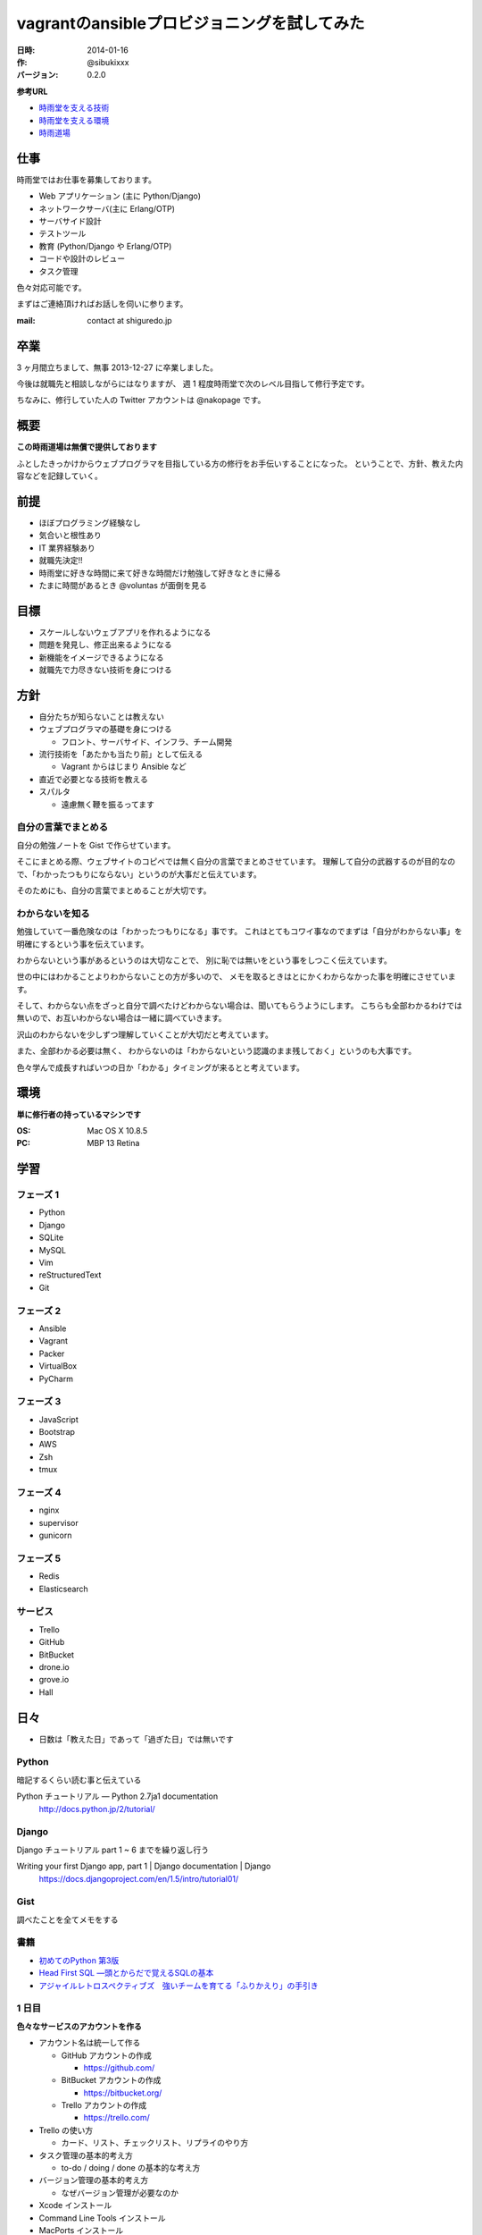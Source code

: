 ########
vagrantのansibleプロビジョニングを試してみた
########

:日時: 2014-01-16
:作: @sibukixxx
:バージョン: 0.2.0

**参考URL**

- `時雨堂を支える技術 <https://gist.github.com/voluntas/6308998>`_
- `時雨堂を支える環境 <https://gist.github.com/voluntas/6333304>`_
- `時雨道場 <https://gist.github.com/voluntas/6831251>`_

仕事
====

時雨堂ではお仕事を募集しております。

- Web アプリケーション (主に Python/Django)
- ネットワークサーバ(主に Erlang/OTP)
- サーバサイド設計
- テストツール
- 教育 (Python/Django や Erlang/OTP)
- コードや設計のレビュー
- タスク管理

色々対応可能です。

まずはご連絡頂ければお話しを伺いに参ります。

:mail: contact at shiguredo.jp

卒業
====

3 ヶ月間立ちまして、無事 2013-12-27 に卒業しました。

今後は就職先と相談しながらにはなりますが、
週 1 程度時雨堂で次のレベル目指して修行予定です。

ちなみに、修行していた人の Twitter アカウントは @nakopage です。

概要
====

**この時雨道場は無償で提供しております**

ふとしたきっかけからウェブプログラマを目指している方の修行をお手伝いすることになった。
ということで、方針、教えた内容などを記録していく。

前提
====

- ほぼプログラミング経験なし
- 気合いと根性あり
- IT 業界経験あり
- 就職先決定!!
- 時雨堂に好きな時間に来て好きな時間だけ勉強して好きなときに帰る
- たまに時間があるとき @voluntas が面倒を見る

目標
====

- スケールしないウェブアプリを作れるようになる
- 問題を発見し、修正出来るようになる
- 新機能をイメージできるようになる
- 就職先で力尽きない技術を身につける

方針
====

- 自分たちが知らないことは教えない
- ウェブプログラマの基礎を身につける

  - フロント、サーバサイド、インフラ、チーム開発
- 流行技術を「あたかも当たり前」として伝える

  - Vagrant からはじまり Ansible など
- 直近で必要となる技術を教える
- スパルタ

  - 遠慮無く鞭を振るってます

自分の言葉でまとめる
--------------------

自分の勉強ノートを Gist で作らせています。

そこにまとめる際、ウェブサイトのコピペでは無く自分の言葉でまとめさせています。
理解して自分の武器するのが目的なので、「わかったつもりにならない」というのが大事だと伝えています。

そのためにも、自分の言葉でまとめることが大切です。

わからないを知る
----------------

勉強していて一番危険なのは「わかったつもりになる」事です。
これはとてもコワイ事なのでまずは「自分がわからない事」を明確にするという事を伝えています。

わからないという事があるというのは大切なことで、
別に恥では無いをという事をしつこく伝えています。

世の中にはわかることよりわからないことの方が多いので、
メモを取るときはとにかくわからなかった事を明確にさせています。

そして、わからない点をざっと自分で調べたけどわからない場合は、聞いてもらうようにします。
こちらも全部わかるわけでは無いので、お互いわからない場合は一緒に調べていきます。

沢山のわからないを少しずつ理解していくことが大切だと考えています。

また、全部わかる必要は無く、
わからないのは「わからないという認識のまま残しておく」というのも大事です。

色々学んで成長すればいつの日か「わかる」タイミングが来るとと考えています。

環境
====

**単に修行者の持っているマシンです**

:OS: Mac OS X 10.8.5
:PC: MBP 13 Retina

学習
====

フェーズ 1
----------

- Python
- Django
- SQLite
- MySQL
- Vim
- reStructuredText
- Git

フェーズ 2
----------

- Ansible
- Vagrant
- Packer
- VirtualBox
- PyCharm

フェーズ 3
----------

- JavaScript
- Bootstrap
- AWS
- Zsh
- tmux

フェーズ 4
----------

- nginx
- supervisor
- gunicorn

フェーズ 5
----------

- Redis
- Elasticsearch

サービス
--------

- Trello
- GitHub
- BitBucket
- drone.io
- grove.io
- Hall

日々
====

- 日数は「教えた日」であって「過ぎた日」では無いです

Python
------

暗記するくらい読む事と伝えている

Python チュートリアル — Python 2.7ja1 documentation
    http://docs.python.jp/2/tutorial/

Django
------

Django チュートリアル part 1 ~ 6 までを繰り返し行う

Writing your first Django app, part 1 | Django documentation | Django
    https://docs.djangoproject.com/en/1.5/intro/tutorial01/

Gist
----

調べたことを全てメモをする

書籍
----

- `初めてのPython 第3版 <http://www.amazon.co.jp/dp/4873113938/twistedmind-22/ref=nosim/>`_
- `Head First SQL ―頭とからだで覚えるSQLの基本 <http://www.amazon.co.jp/dp/4873113695/twistedmind-22/ref=nosim/>`_
- `アジャイルレトロスペクティブズ　強いチームを育てる「ふりかえり」の手引き <http://www.amazon.co.jp/dp/4274066983/twistedmind-22/ref=nosim/>`_


1 日目
------

**色々なサービスのアカウントを作る**

- アカウント名は統一して作る

  - GitHub アカウントの作成

    - https://github.com/
  - BitBucket アカウントの作成

    - https://bitbucket.org/
  - Trello アカウントの作成

    - https://trello.com/
- Trello の使い方

  - カード、リスト、チェックリスト、リプライのやり方
- タスク管理の基本的考え方

  - to-do / doing / done の基本的な考え方
- バージョン管理の基本的考え方

  - なぜバージョン管理が必要なのか
- Xcode インストール
- Command Line Tools インストール
- MacPorts インストール

  - dmg でインストール
- MacPorts 経由で Python 2.7 インストール

  - $ sudo port install python27
- Alfred の使い方

  - http://www.alfredapp.com/
- Terminal の設定

  - フォントを osaka-mono へ変更
  - フォントサイズを大きめへ変更
- Gist の使い方

  - rst 形式で書く
- reStructuredText の使い方

  - http://www.planewave.org/translations/rst/quickref.html
  - http://www.planewave.org/translations/rst/quickstart.ja.html

2 日目
------

**MacPorts を使って Python 環境を整える**

- MacPorts で py27-setuptools のインストール
- MacPorts で py27-pip のインストール
- MacPorts で py27-virtualenv のインストール

- .virtualenv 以下に default という名前で virtualenv を追加

  - $ virtualenv default ~/.virtualenv

- 宿題: ターミナル起動時に default/bin/activate が適用されるようにする

  - ヒント

    - ~/.bashrc
    - ~/.bash_profile
    - source コマンド

3 日目
------

**Django をインストールしてチュートリアルをスタートする**

- virtualenv (default) の pip を使って Django をインストールする

  - $ pip install django
- Django Tutorial (バージョン 1.5) を Part1 からやりはじめる

4 日目
------

**.vimrc を設定する**

- .vimrc にスパルタ設定を追加する

  - 矢印と BS を使わせない設定

.. code-block:: vim

    noremap <Up> :<C-u>echohl WarningMsg \| echo "Don't use Up key!!! Press [k]" \| echohl None<CR>
    noremap! <Up> <ESC>:<C-u>echohl WarningMsg \| echo "Don't use Up key!!! Press [ESC][k]" \| echohl None<CR>
    noremap <Down> :<C-u>echohl WarningMsg \| echo "Don't use Down key!!! Press [j]" \| echohl None<CR>
    noremap! <Down> <ESC>:<C-u>echohl WarningMsg \| echo "Don't use Down key!!! Press [ESC][j]" \| echohl None<CR>
    noremap <Left> :<C-u>echohl WarningMsg \| echo "Don't use Left key!!! Press [l]" \| echohl None<CR>
    noremap! <Left> <ESC>:<C-u>echohl WarningMsg \| echo "Don't use Left key!!! Press [ESC][l]" \| echohl None<CR>
    noremap <Right> :<C-u>echohl WarningMsg \| echo "Don't use Right key!!! Press [h]" \| echohl None<CR>
    noremap! <Right> <ESC>:<C-u>echohl WarningMsg \| echo "Don't use Right key!!! Press [ESC][h]" \| echohl None<CR>
    noremap <BS> :<C-u>echohl WarningMsg \| echo "Don't use BackSpace key!!! Press [ctrl-h]" \| echohl None<CR>
    noremap! <BS> <ESC>:<C-u>echohl WarningMsg \| echo "Don't use BackSpace key!!! Press [ctrl-h]" \| echohl None<CR>

- Django の MTV モデルを理解する

  - Model とは何か
  - Template とは何か
  - View とは何か
  - https://docs.djangoproject.com/en/dev/faq/general/#django-appears-to-be-a-mvc-framework-but-you-call-the-controller-the-view-and-the-view-the-template-how-come-you-don-t-use-the-standard-names

5 日目
------

**Django チュートリアルを始める**

- pip install django
- python manage.py syncdb

6 日目
------

**SQLite3 の使い方**

- sqlite3 コマンドの使い方

  - .tables
  - select * from table
- Django の models.py の書き方

  - ForeignKey の使い方とイメージ
- ウェブアプリとデータベースの関係性
- SQLite3 と Django ORM の関係性

7 日目
------

**Git の使い方と Django アプリの作成開始**

- Git の使い方

  - とにかく困ったら git status
  - ステージングの概念
  - git diff で変更履歴
  - git add でステージングに追加
  - git commit でステージングにあるファイルをコミットする

    - コミットログは「〜する」などの命令形で書く事
    - 日本語で問題ない
  - git push で GitHub へ送る
  - git log コミットログが見れる
  - .gitignore は「Git の管理下に入れないファイルを指定する」

    - *.pyc などを指定する

- git-flow を少し触る

  - git-flow インストール

    ::

        $ curl -L -O https://raw.github.com/nvie/gitflow/develop/contrib/gitflow-installer.sh
        $ sudo bash gitflow-installer.sh
  - develop と master ブランチの役割を説明する
  - feature と release ブランチの役割説明をする

- GitHub にリポジトリを作る

  - ssh の鍵を生成する

    ::

        $ ssh-keygen -b 2048
        $ cat .ssh/id_rsa.pub

  - git flow init でリポジトリを初期化する
  - git remote add origin ... でリモートの GitHub を連携させる
  - git push でローカルのデータを反映する
  - develop をデフォルトのブランチに設定する
  - README.rst を作る

    - アプリの説明などを書いていく、日本語で問題ない

- Django でアプリケーションを作り始めた

  - 簡単な EC サイトを作る
  - ただ最初から大きいサイトではなく、まずは勉強がてら色々作って壊していくのを想定
- まずは app は作らず project で作れらたところに views.py や models.py を作っていく

構成::

    project/
        manage.py
        core/
            __init__.py
            templates/
                core/
                    *.html
            wsgi.py
            settings.py
            models.py
            views.py
            urls.py

- 商品の追加、削除、更新、一覧の URL を決めるところからスタート

  - 商品というのは出品する商品を想定
- 名前重要ということで、色々議論しながら考えさせる
- 正規表現の説明 \d+ の意味を理解する
- url にバインドするビューは一目見て何をする処理なのか理解する
- url で一覧を取るときは複数形にする

  - ただしこれは絶対では無く、参考程度として覚える事
  - url 設計に絶対は無いのでそのアプリ毎に考える
- まずは urls を決めて、その後 models を簡単に作ったら、views を埋めていく
- templates は最後で良い

  - HTML は後回し

7.5 日目
--------

**宿題へのコメント**

- flake8 の導入

  - pip install flake8
  - flake8 を実行してエラーが出ないようにする
- Django アプリにコメント

  - import の順番 (ビルトイン、サードパーティ、オレオレ)
  - コメントは行の上へ
  - # coding: utf8

8 日目
------

**GitHub で PR**

- git-flow で feature ブランチの切り方

  - git flow feature start <branch-name>
- git-flow で feature ブランチを remote に公開する方法

  - git flow feature publish <branch-name>
- GitHub で feature ブランチを Pull-Request(PR) する方法

  - description には「どんな変更なのかを箇条書きで書く事」
- 今後は全て git-flow で feature ブランチを機能毎に切って PR をする

  - PR 後 レビューを受けて修正して push する
  - マージされたら git pull して反映する
- 全ての作業を develop で行わず feature ブランチで行う事
- Django アプリの開発

  - とにかく遠回りさせる
  - トップページを作る
  - 商品一覧ページを作る
  - 商品詳細ページを作る
- リクエストの流れの概念をつかむ
- わかったきにならない
- 「なぜこうなるのか」を説明出来るようにする
- urls -> views -> templates という流れを理解する
- クエリーの all と filter と get の違いを理解する
- urls の正規表現で判定した部分を views に持ってくるところを理解する
- shortcut の render を使う
- context がテンプレートに渡されることを理解する
- とにかくなんとなく動くやコピペすれば動くをやめる

- commit する前に flake8 でコードをチェックする

9 日目
------

**HTTP とウェブアプリのテスト**

- HTTP プロトコル

  - ステータスコードを覚える

    - 200, 302, 400, 401, 403, 404, 500, 503
  - メソッドを覚える

    - GET / POST
    - GET は情報を読み込む
    - POST は情報を書き込む
- ウェブアプリでの一番簡単なテスト

  - urls.py でディスパッチされるページに request を投げて 200 が返ってくるかどうかを確認
  - 毎回ブラウザで確認しなくていい
  - 最初にテストを書いておけば実装するとき確認が楽、ただ別に後から書いてもいい
  - まずは色気を出さないで、簡単なテストから学ぶ

10 日目
-------

**Sentry のインストール**

- エラートラッカー
- 障害状況が整理される

- https://gist.github.com/voluntas/6937403

- まずは動かしてみる
- 就職先に導入出来るよう、いじってみる